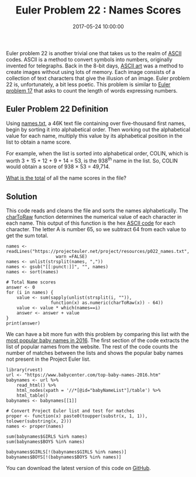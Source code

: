 #+title: Euler Problem 22 : Names Scores
#+date: 2017-05-24 10:00:00
#+lastmod: 2020-07-18
#+categories[]: The-Devil-is-in-the-Data
#+tags[]: Project-Euler-Solutions-in-R R-Language
#+draft: true

Euler problem 22 is another trivial one that takes us to the realm
of [[https://en.wikipedia.org/wiki/ASCII][ASCII]] codes. ASCII is a
method to convert symbols into numbers, originally invented for
telegraphs. Back in the 8-bit days,
[[https://en.wikipedia.org/wiki/ASCII_art][ASCII art]] was a method to
create images without using lots of memory. Each image consists of a
collection of text characters that give the illusion of an image. Euler
problem 22 is, unfortunately, a bit less poetic. This problem is similar
to
[[https://lucidmanager.org/euler-problem-17-number-letter-counts/][Euler
problem 17]] that asks to count the length of words expressing numbers.

** Euler Problem 22 Definition
   :PROPERTIES:
   :CUSTOM_ID: euler-problem-22-definition
   :END:

Using
[[https://projecteuler.net/project/resources/p022_names.txt][names.txt]],
a 46K text file containing over five-thousand first names, begin by
sorting it into alphabetical order. Then working out the alphabetical
value for each name, multiply this value by its alphabetical position in
the list to obtain a name score.

For example, when the list is sorted into alphabetical order, COLIN,
which is worth 3 + 15 + 12 + 9 + 14 = 53, is the 938^{th} name in the
list. So, COLIN would obtain a score of 938 × 53 = 49,714.

[[https://projecteuler.net/problem=22][What is the total]] of all the
name scores in the file?

** Solution
   :PROPERTIES:
   :CUSTOM_ID: solution
   :END:

This code reads and cleans the file and sorts the names
alphabetically. The
[[https://stat.ethz.ch/R-manual/R-devel/library/base/html/rawConversion.html][charToRaw]]
function determines the numerical value of each character in each name.
This output of this function is the hex [[http://ascii.cl/][ASCII code]]
for each character. The letter A is number 65, so we subtract 64 from
each value to get the sum total.

#+BEGIN_EXAMPLE
  names <- readLines("https://projecteuler.net/project/resources/p022_names.txt",
                     warn =FALSE)
  names <- unlist(strsplit(names, ","))
  names <- gsub("[[:punct:]]", "", names)
  names <- sort(names)

  # Total Name scores
  answer <- 0
  for (i in names) {
      value <- sum(sapply(unlist(strsplit(i, "")),
                   function(x) as.numeric(charToRaw(x)) - 64))
      value <- value * which(names==i)
      answer <- answer + value
  }
  print(answer)
#+END_EXAMPLE

We can have a bit more fun with this problem by comparing this list with
the [[https://www.babycenter.com/top-baby-names-2016.htm][most popular
baby names in 2016]]. The first section of the code extracts the list of
popular names from the website. The rest of the code counts the number
of matches between the lists and shows the popular baby names not
present in the Project Euler list.

#+BEGIN_EXAMPLE
  library(rvest)
  url <- "https://www.babycenter.com/top-baby-names-2016.htm"
  babynames <- url %>%
      read_html() %>%
      html_nodes(xpath = '//*[@id="babyNameList"]/table') %>%
      html_table()
  babynames <- babynames[[1]]

  # Convert Project Euler list and test for matches
  proper <- function(x) paste0(toupper(substr(x, 1, 1)), tolower(substring(x, 2)))
  names <- proper(names)

  sum(babynames$GIRLS %in% names)
  sum(babynames$BOYS %in% names)

  babynames$GIRLS[!(babynames$GIRLS %in% names)]
  babynames$BOYS[!(babynames$BOYS %in% names)]
#+END_EXAMPLE

You can download the latest version of this code on
[[https://github.com/pprevos/ProjectEuler/blob/master/solutions/problem022.R][GitHub]].
